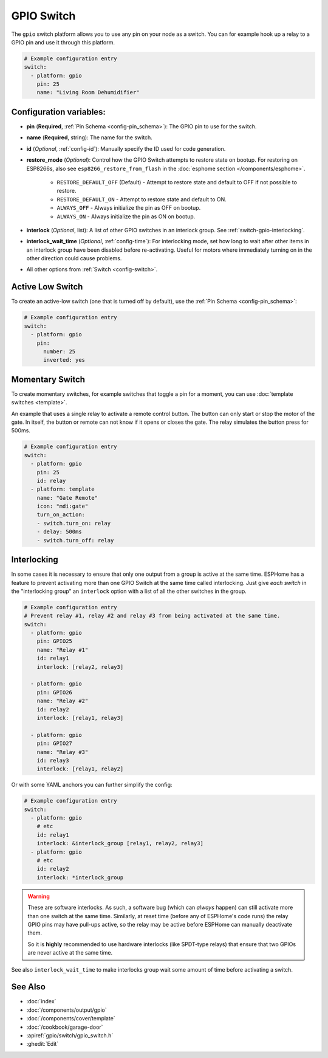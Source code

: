 GPIO Switch
===========

.. seo::
    :description: Instructions for setting up GPIO pin switches in ESPHome that control GPIO outputs.
    :image: pin.png

The ``gpio`` switch platform allows you to use any pin on your node as a
switch. You can for example hook up a relay to a GPIO pin and use it
through this platform.

.. figure:: images/gpio-ui.png
    :align: center
    :width: 80.0%

.. code-block:: yaml

    # Example configuration entry
    switch:
      - platform: gpio
        pin: 25
        name: "Living Room Dehumidifier"

Configuration variables:
------------------------

- **pin** (**Required**, :ref:`Pin Schema <config-pin_schema>`): The
  GPIO pin to use for the switch.
- **name** (**Required**, string): The name for the switch.
- **id** (*Optional*, :ref:`config-id`): Manually specify the ID used for code generation.
- **restore_mode** (*Optional*): Control how the GPIO Switch attempts to restore state on bootup.
  For restoring on ESP8266s, also see ``esp8266_restore_from_flash`` in the
  :doc:`esphome section </components/esphome>`.

    - ``RESTORE_DEFAULT_OFF`` (Default) - Attempt to restore state and default to OFF if not possible to restore.
    - ``RESTORE_DEFAULT_ON`` - Attempt to restore state and default to ON.
    - ``ALWAYS_OFF`` - Always initialize the pin as OFF on bootup.
    - ``ALWAYS_ON`` - Always initialize the pin as ON on bootup.

- **interlock** (*Optional*, list): A list of other GPIO switches in an interlock group. See
  :ref:`switch-gpio-interlocking`.
- **interlock_wait_time** (*Optional*, :ref:`config-time`): For interlocking mode, set how long
  to wait after other items in an interlock group have been disabled before re-activating.
  Useful for motors where immediately turning on in the other direction could cause problems.

- All other options from :ref:`Switch <config-switch>`.

Active Low Switch
-----------------

To create an active-low switch (one that is turned off by default), use the :ref:`Pin Schema <config-pin_schema>`:

.. code-block:: yaml

    # Example configuration entry
    switch:
      - platform: gpio
        pin:
          number: 25
          inverted: yes

Momentary Switch
----------------

To create momentary switches, for example switches that toggle a pin for a moment, you can use
:doc:`template switches <template>`.

An example that uses a single relay to activate a remote control button. The button can only
start or stop the motor of the gate. In itself, the button or remote can not know if it opens
or closes the gate. The relay simulates the button press for 500ms.

.. code-block:: yaml

    # Example configuration entry
    switch:
      - platform: gpio
        pin: 25
        id: relay
      - platform: template
        name: "Gate Remote"
        icon: "mdi:gate"
        turn_on_action:
        - switch.turn_on: relay
        - delay: 500ms
        - switch.turn_off: relay

.. figure:: images/gate-remote-ui.png
    :align: center

.. _switch-gpio-interlocking:

Interlocking
------------

In some cases it is necessary to ensure that only one output from a group is active at the same time.
ESPHome has a feature to prevent activating more than one GPIO Switch at the same time called
interlocking. Just give *each switch* in the "interlocking group" an ``interlock`` option
with a list of all the other switches in the group.

.. code-block:: yaml

    # Example configuration entry
    # Prevent relay #1, relay #2 and relay #3 from being activated at the same time.
    switch:
      - platform: gpio
        pin: GPIO25
        name: "Relay #1"
        id: relay1
        interlock: [relay2, relay3]

      - platform: gpio
        pin: GPIO26
        name: "Relay #2"
        id: relay2
        interlock: [relay1, relay3]
        
      - platform: gpio
        pin: GPIO27
        name: "Relay #3"
        id: relay3
        interlock: [relay1, relay2]

Or with some YAML anchors you can further simplify the config:

.. code-block:: yaml

    # Example configuration entry
    switch:
      - platform: gpio
        # etc
        id: relay1
        interlock: &interlock_group [relay1, relay2, relay3]
      - platform: gpio
        # etc
        id: relay2
        interlock: *interlock_group

.. warning::

    These are software interlocks. As such, a software bug (which can *always* happen) can still
    activate more than one switch at the same time. Similarly, at reset time (before any of ESPHome's code runs)
    the relay GPIO pins may have pull-ups active, so the relay may be active before ESPHome can manually
    deactivate them.

    So it is **highly** recommended to use hardware interlocks (like SPDT-type relays) that ensure
    that two GPIOs are never active at the same time.

See also ``interlock_wait_time`` to make interlocks group wait some amount of time before activating
a switch.

See Also
--------

- :doc:`index`
- :doc:`/components/output/gpio`
- :doc:`/components/cover/template`
- :doc:`/cookbook/garage-door`
- :apiref:`gpio/switch/gpio_switch.h`
- :ghedit:`Edit`
